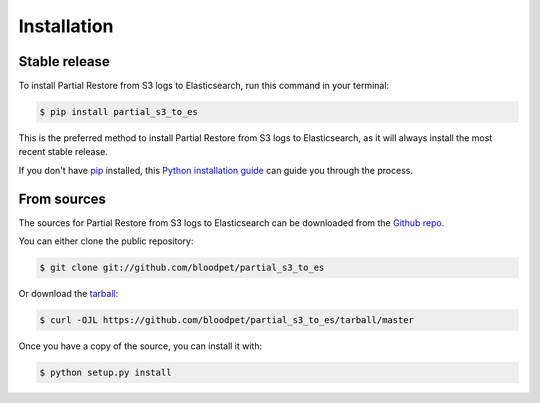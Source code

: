 .. highlight:: shell

============
Installation
============


Stable release
--------------

To install Partial Restore from S3 logs to Elasticsearch, run this command in your terminal:

.. code-block:: console

    $ pip install partial_s3_to_es

This is the preferred method to install Partial Restore from S3 logs to Elasticsearch, as it will always install the most recent stable release.

If you don't have `pip`_ installed, this `Python installation guide`_ can guide
you through the process.

.. _pip: https://pip.pypa.io
.. _Python installation guide: http://docs.python-guide.org/en/latest/starting/installation/


From sources
------------

The sources for Partial Restore from S3 logs to Elasticsearch can be downloaded from the `Github repo`_.

You can either clone the public repository:

.. code-block:: console

    $ git clone git://github.com/bloodpet/partial_s3_to_es

Or download the `tarball`_:

.. code-block:: console

    $ curl -OJL https://github.com/bloodpet/partial_s3_to_es/tarball/master

Once you have a copy of the source, you can install it with:

.. code-block:: console

    $ python setup.py install


.. _Github repo: https://github.com/bloodpet/partial_s3_to_es
.. _tarball: https://github.com/bloodpet/partial_s3_to_es/tarball/master
